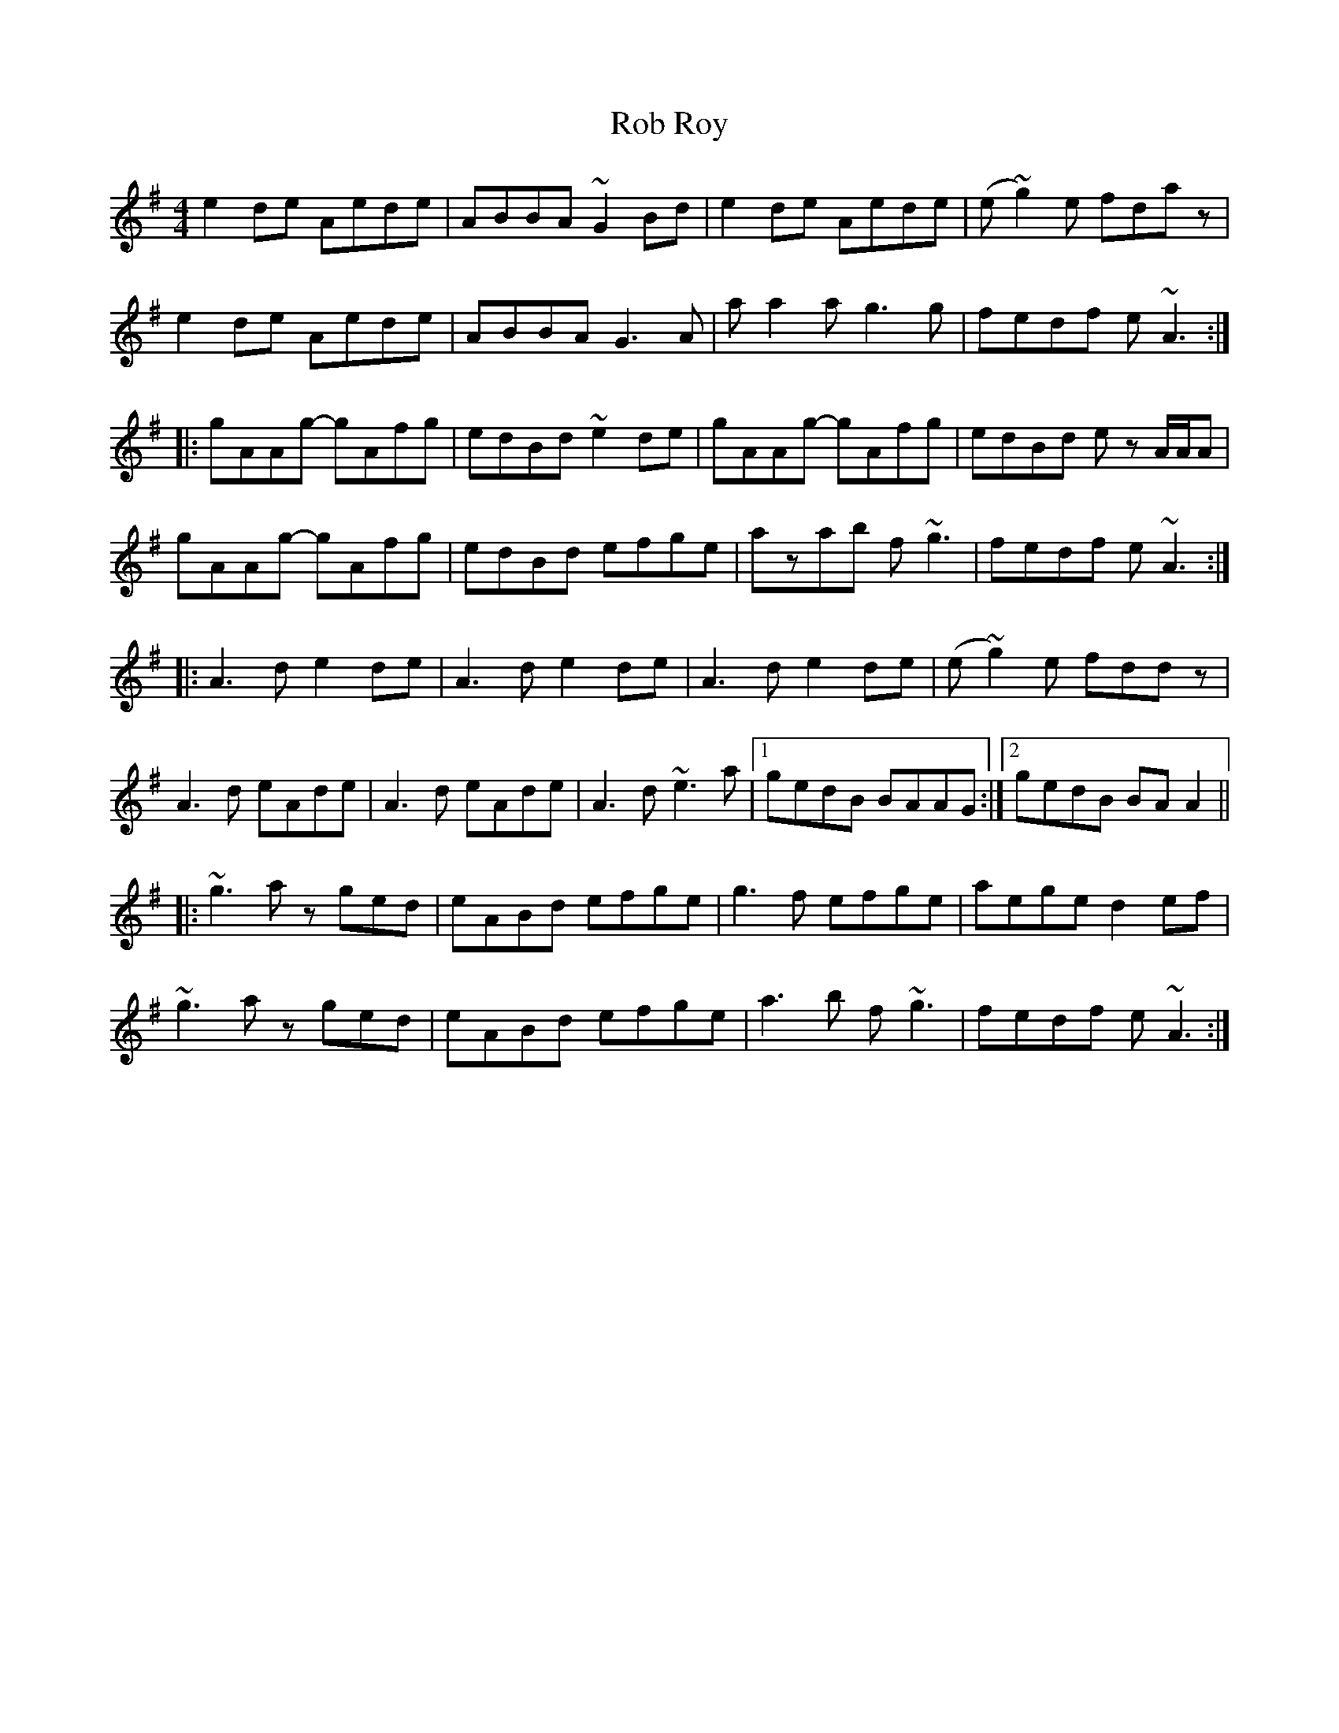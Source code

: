 X: 34855
T: Rob Roy
R: reel
M: 4/4
K: Adorian
e2de Aede|ABBA ~G2Bd|e2de Aede|(e~g2)e fdaz|
e2de Aede|ABBA G3A|aa2a g3g|fedf e~A3:|
|:gAAg- gAfg|edBd ~e2de|gAAg- gAfg|edBd ez A/A/A|
gAAg- gAfg|edBd efge|azab f~g3|fedf e~A3:|
|:A3d e2de|A3d e2de|A3d e2de|(e~g2)e fddz|
A3d eAde|A3d eAde|A3d ~e3a|1 gedB BAAG:|2 gedB BAA2||
|:~g3a zged|eABd efge|g3f efge|aege d2ef|
~g3a zged|eABd efge|a3b f~g3|fedf e~A3:|

